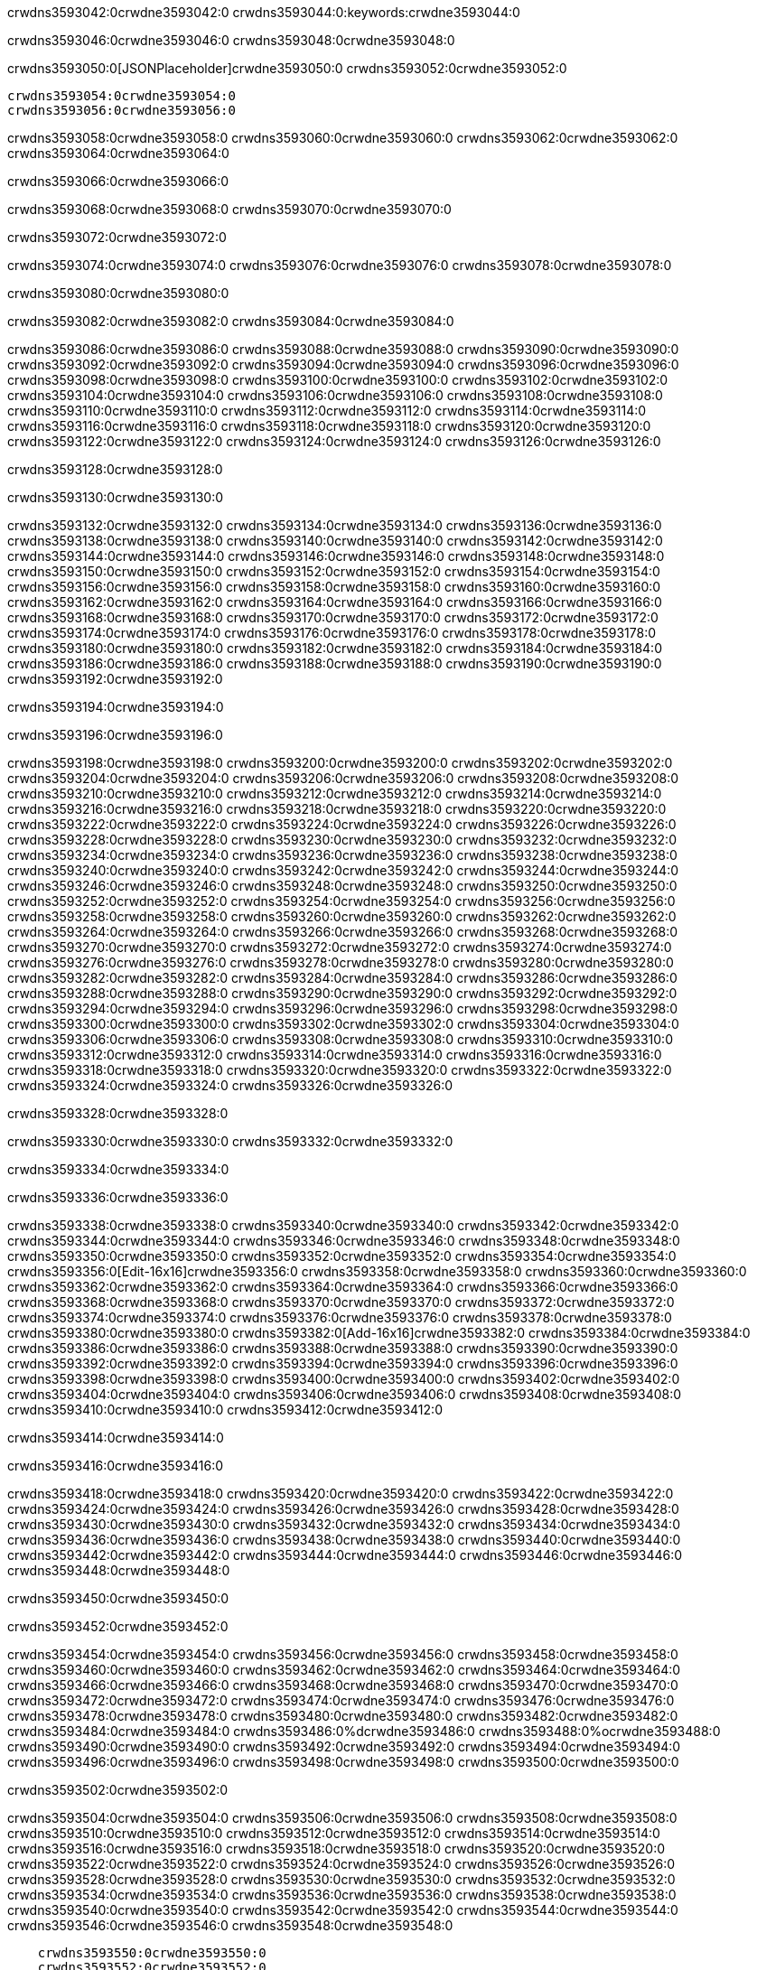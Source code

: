 crwdns3593042:0crwdne3593042:0
crwdns3593044:0:keywords:crwdne3593044:0

crwdns3593046:0crwdne3593046:0 crwdns3593048:0crwdne3593048:0

crwdns3593050:0[JSONPlaceholder]crwdne3593050:0  crwdns3593052:0crwdne3593052:0

 crwdns3593054:0crwdne3593054:0
 crwdns3593056:0crwdne3593056:0

crwdns3593058:0crwdne3593058:0 crwdns3593060:0crwdne3593060:0 crwdns3593062:0crwdne3593062:0 crwdns3593064:0crwdne3593064:0

crwdns3593066:0crwdne3593066:0

crwdns3593068:0crwdne3593068:0
crwdns3593070:0crwdne3593070:0

crwdns3593072:0crwdne3593072:0

crwdns3593074:0crwdne3593074:0 crwdns3593076:0crwdne3593076:0 crwdns3593078:0crwdne3593078:0

crwdns3593080:0crwdne3593080:0

crwdns3593082:0crwdne3593082:0 crwdns3593084:0crwdne3593084:0

crwdns3593086:0crwdne3593086:0 crwdns3593088:0crwdne3593088:0
crwdns3593090:0crwdne3593090:0 crwdns3593092:0crwdne3593092:0
crwdns3593094:0crwdne3593094:0
crwdns3593096:0crwdne3593096:0
crwdns3593098:0crwdne3593098:0
crwdns3593100:0crwdne3593100:0
crwdns3593102:0crwdne3593102:0
crwdns3593104:0crwdne3593104:0
crwdns3593106:0crwdne3593106:0 crwdns3593108:0crwdne3593108:0
crwdns3593110:0crwdne3593110:0 crwdns3593112:0crwdne3593112:0
crwdns3593114:0crwdne3593114:0 crwdns3593116:0crwdne3593116:0
crwdns3593118:0crwdne3593118:0 crwdns3593120:0crwdne3593120:0 crwdns3593122:0crwdne3593122:0
crwdns3593124:0crwdne3593124:0 crwdns3593126:0crwdne3593126:0

crwdns3593128:0crwdne3593128:0

crwdns3593130:0crwdne3593130:0

crwdns3593132:0crwdne3593132:0 crwdns3593134:0crwdne3593134:0
crwdns3593136:0crwdne3593136:0
crwdns3593138:0crwdne3593138:0 crwdns3593140:0crwdne3593140:0
crwdns3593142:0crwdne3593142:0
crwdns3593144:0crwdne3593144:0
crwdns3593146:0crwdne3593146:0
crwdns3593148:0crwdne3593148:0
crwdns3593150:0crwdne3593150:0
crwdns3593152:0crwdne3593152:0
crwdns3593154:0crwdne3593154:0
crwdns3593156:0crwdne3593156:0
crwdns3593158:0crwdne3593158:0 crwdns3593160:0crwdne3593160:0
crwdns3593162:0crwdne3593162:0 crwdns3593164:0crwdne3593164:0
crwdns3593166:0crwdne3593166:0 crwdns3593168:0crwdne3593168:0
crwdns3593170:0crwdne3593170:0
crwdns3593172:0crwdne3593172:0
crwdns3593174:0crwdne3593174:0
crwdns3593176:0crwdne3593176:0
crwdns3593178:0crwdne3593178:0
crwdns3593180:0crwdne3593180:0
crwdns3593182:0crwdne3593182:0
crwdns3593184:0crwdne3593184:0
crwdns3593186:0crwdne3593186:0 crwdns3593188:0crwdne3593188:0
crwdns3593190:0crwdne3593190:0
crwdns3593192:0crwdne3593192:0

crwdns3593194:0crwdne3593194:0

crwdns3593196:0crwdne3593196:0

crwdns3593198:0crwdne3593198:0 crwdns3593200:0crwdne3593200:0
crwdns3593202:0crwdne3593202:0 crwdns3593204:0crwdne3593204:0
crwdns3593206:0crwdne3593206:0
crwdns3593208:0crwdne3593208:0
crwdns3593210:0crwdne3593210:0
crwdns3593212:0crwdne3593212:0
crwdns3593214:0crwdne3593214:0
  crwdns3593216:0crwdne3593216:0
    crwdns3593218:0crwdne3593218:0
    crwdns3593220:0crwdne3593220:0
    crwdns3593222:0crwdne3593222:0
    crwdns3593224:0crwdne3593224:0
    crwdns3593226:0crwdne3593226:0
      crwdns3593228:0crwdne3593228:0
      crwdns3593230:0crwdne3593230:0 crwdns3593232:0crwdne3593232:0
      crwdns3593234:0crwdne3593234:0
      crwdns3593236:0crwdne3593236:0
      crwdns3593238:0crwdne3593238:0
        crwdns3593240:0crwdne3593240:0
        crwdns3593242:0crwdne3593242:0
      crwdns3593244:0crwdne3593244:0
    crwdns3593246:0crwdne3593246:0
    crwdns3593248:0crwdne3593248:0
    crwdns3593250:0crwdne3593250:0
    crwdns3593252:0crwdne3593252:0
      crwdns3593254:0crwdne3593254:0
      crwdns3593256:0crwdne3593256:0
      crwdns3593258:0crwdne3593258:0
    crwdns3593260:0crwdne3593260:0
  crwdns3593262:0crwdne3593262:0
crwdns3593264:0crwdne3593264:0
crwdns3593266:0crwdne3593266:0
crwdns3593268:0crwdne3593268:0
crwdns3593270:0crwdne3593270:0 crwdns3593272:0crwdne3593272:0
crwdns3593274:0crwdne3593274:0 crwdns3593276:0crwdne3593276:0
crwdns3593278:0crwdne3593278:0
crwdns3593280:0crwdne3593280:0
 crwdns3593282:0crwdne3593282:0
 crwdns3593284:0crwdne3593284:0
 crwdns3593286:0crwdne3593286:0
 crwdns3593288:0crwdne3593288:0
 crwdns3593290:0crwdne3593290:0
 crwdns3593292:0crwdne3593292:0
   crwdns3593294:0crwdne3593294:0
   crwdns3593296:0crwdne3593296:0
   crwdns3593298:0crwdne3593298:0
   crwdns3593300:0crwdne3593300:0
   crwdns3593302:0crwdne3593302:0
     crwdns3593304:0crwdne3593304:0
     crwdns3593306:0crwdne3593306:0
   crwdns3593308:0crwdne3593308:0
 crwdns3593310:0crwdne3593310:0
 crwdns3593312:0crwdne3593312:0
 crwdns3593314:0crwdne3593314:0
 crwdns3593316:0crwdne3593316:0
   crwdns3593318:0crwdne3593318:0
   crwdns3593320:0crwdne3593320:0
   crwdns3593322:0crwdne3593322:0
 crwdns3593324:0crwdne3593324:0
crwdns3593326:0crwdne3593326:0

crwdns3593328:0crwdne3593328:0

crwdns3593330:0crwdne3593330:0 crwdns3593332:0crwdne3593332:0

crwdns3593334:0crwdne3593334:0

crwdns3593336:0crwdne3593336:0

crwdns3593338:0crwdne3593338:0 crwdns3593340:0crwdne3593340:0
crwdns3593342:0crwdne3593342:0 crwdns3593344:0crwdne3593344:0
crwdns3593346:0crwdne3593346:0 crwdns3593348:0crwdne3593348:0
crwdns3593350:0crwdne3593350:0 crwdns3593352:0crwdne3593352:0
crwdns3593354:0crwdne3593354:0 crwdns3593356:0[Edit-16x16]crwdne3593356:0
crwdns3593358:0crwdne3593358:0 crwdns3593360:0crwdne3593360:0
crwdns3593362:0crwdne3593362:0 crwdns3593364:0crwdne3593364:0
crwdns3593366:0crwdne3593366:0 crwdns3593368:0crwdne3593368:0
crwdns3593370:0crwdne3593370:0
crwdns3593372:0crwdne3593372:0
crwdns3593374:0crwdne3593374:0
crwdns3593376:0crwdne3593376:0
crwdns3593378:0crwdne3593378:0
crwdns3593380:0crwdne3593380:0 crwdns3593382:0[Add-16x16]crwdne3593382:0
crwdns3593384:0crwdne3593384:0
crwdns3593386:0crwdne3593386:0
crwdns3593388:0crwdne3593388:0
crwdns3593390:0crwdne3593390:0 crwdns3593392:0crwdne3593392:0
crwdns3593394:0crwdne3593394:0
crwdns3593396:0crwdne3593396:0
crwdns3593398:0crwdne3593398:0
crwdns3593400:0crwdne3593400:0
crwdns3593402:0crwdne3593402:0
crwdns3593404:0crwdne3593404:0
crwdns3593406:0crwdne3593406:0 crwdns3593408:0crwdne3593408:0
crwdns3593410:0crwdne3593410:0 crwdns3593412:0crwdne3593412:0

crwdns3593414:0crwdne3593414:0

crwdns3593416:0crwdne3593416:0

crwdns3593418:0crwdne3593418:0 crwdns3593420:0crwdne3593420:0
crwdns3593422:0crwdne3593422:0 crwdns3593424:0crwdne3593424:0
crwdns3593426:0crwdne3593426:0 crwdns3593428:0crwdne3593428:0
crwdns3593430:0crwdne3593430:0 crwdns3593432:0crwdne3593432:0
crwdns3593434:0crwdne3593434:0 crwdns3593436:0crwdne3593436:0
crwdns3593438:0crwdne3593438:0
crwdns3593440:0crwdne3593440:0
crwdns3593442:0crwdne3593442:0
crwdns3593444:0crwdne3593444:0
crwdns3593446:0crwdne3593446:0
crwdns3593448:0crwdne3593448:0

crwdns3593450:0crwdne3593450:0

crwdns3593452:0crwdne3593452:0

crwdns3593454:0crwdne3593454:0 crwdns3593456:0crwdne3593456:0 crwdns3593458:0crwdne3593458:0
crwdns3593460:0crwdne3593460:0
crwdns3593462:0crwdne3593462:0
crwdns3593464:0crwdne3593464:0
crwdns3593466:0crwdne3593466:0 crwdns3593468:0crwdne3593468:0
crwdns3593470:0crwdne3593470:0 crwdns3593472:0crwdne3593472:0
crwdns3593474:0crwdne3593474:0 crwdns3593476:0crwdne3593476:0
crwdns3593478:0crwdne3593478:0 crwdns3593480:0crwdne3593480:0
crwdns3593482:0crwdne3593482:0
crwdns3593484:0crwdne3593484:0
crwdns3593486:0%dcrwdne3593486:0
crwdns3593488:0%ocrwdne3593488:0
crwdns3593490:0crwdne3593490:0
  crwdns3593492:0crwdne3593492:0
crwdns3593494:0crwdne3593494:0
crwdns3593496:0crwdne3593496:0
crwdns3593498:0crwdne3593498:0 crwdns3593500:0crwdne3593500:0

crwdns3593502:0crwdne3593502:0

crwdns3593504:0crwdne3593504:0 crwdns3593506:0crwdne3593506:0
crwdns3593508:0crwdne3593508:0 crwdns3593510:0crwdne3593510:0
crwdns3593512:0crwdne3593512:0
crwdns3593514:0crwdne3593514:0
crwdns3593516:0crwdne3593516:0
crwdns3593518:0crwdne3593518:0
crwdns3593520:0crwdne3593520:0
   crwdns3593522:0crwdne3593522:0
      crwdns3593524:0crwdne3593524:0
      crwdns3593526:0crwdne3593526:0
      crwdns3593528:0crwdne3593528:0
      crwdns3593530:0crwdne3593530:0
      crwdns3593532:0crwdne3593532:0
        crwdns3593534:0crwdne3593534:0
        crwdns3593536:0crwdne3593536:0 crwdns3593538:0crwdne3593538:0
        crwdns3593540:0crwdne3593540:0
        crwdns3593542:0crwdne3593542:0
        crwdns3593544:0crwdne3593544:0
          crwdns3593546:0crwdne3593546:0
          crwdns3593548:0crwdne3593548:0

    crwdns3593550:0crwdne3593550:0
    crwdns3593552:0crwdne3593552:0
    crwdns3593554:0crwdne3593554:0
    crwdns3593556:0crwdne3593556:0
    crwdns3593558:0crwdne3593558:0
    crwdns3593560:0crwdne3593560:0
    crwdns3593562:0crwdne3593562:0
      crwdns3593564:0crwdne3593564:0
      crwdns3593566:0crwdne3593566:0
      crwdns3593568:0crwdne3593568:0
      crwdns3593570:0crwdne3593570:0
      crwdns3593572:0crwdne3593572:0
        crwdns3593574:0crwdne3593574:0
        crwdns3593576:0crwdne3593576:0
      crwdns3593578:0crwdne3593578:0
crwdns3593580:0crwdne3593580:0
crwdns3593582:0crwdne3593582:0
crwdns3593584:0crwdne3593584:0
crwdns3593586:0crwdne3593586:0
crwdns3593588:0crwdne3593588:0 crwdns3593590:0crwdne3593590:0 crwdns3593592:0crwdne3593592:0
crwdns3593594:0crwdne3593594:0
crwdns3593596:0crwdne3593596:0
crwdns3593598:0crwdne3593598:0
  crwdns3593600:0crwdne3593600:0
    crwdns3593602:0crwdne3593602:0
    crwdns3593604:0crwdne3593604:0
    crwdns3593606:0crwdne3593606:0
    crwdns3593608:0crwdne3593608:0
    crwdns3593610:0crwdne3593610:0
      crwdns3593612:0crwdne3593612:0
      crwdns3593614:0crwdne3593614:0 crwdns3593616:0crwdne3593616:0
      crwdns3593618:0crwdne3593618:0
      crwdns3593620:0crwdne3593620:0
      crwdns3593622:0crwdne3593622:0
        crwdns3593624:0crwdne3593624:0
        crwdns3593626:0crwdne3593626:0
      crwdns3593628:0crwdne3593628:0
    crwdns3593630:0crwdne3593630:0
    crwdns3593632:0crwdne3593632:0
    crwdns3593634:0crwdne3593634:0
    crwdns3593636:0crwdne3593636:0
      crwdns3593638:0crwdne3593638:0
      crwdns3593640:0crwdne3593640:0
      crwdns3593642:0crwdne3593642:0
    crwdns3593644:0crwdne3593644:0
  crwdns3593646:0crwdne3593646:0
crwdns3593648:0crwdne3593648:0
crwdns3593650:0crwdne3593650:0
crwdns3593652:0crwdne3593652:0
crwdns3593654:0crwdne3593654:0 crwdns3593656:0crwdne3593656:0 crwdns3593658:0crwdne3593658:0
crwdns3593660:0crwdne3593660:0
crwdns3593662:0crwdne3593662:0
crwdns3593664:0crwdne3593664:0
  crwdns3593666:0crwdne3593666:0
  crwdns3593668:0crwdne3593668:0
  crwdns3593670:0crwdne3593670:0
  crwdns3593672:0crwdne3593672:0
  crwdns3593674:0crwdne3593674:0
  crwdns3593676:0crwdne3593676:0
  crwdns3593678:0crwdne3593678:0
  crwdns3593680:0crwdne3593680:0
  crwdns3593682:0crwdne3593682:0
  crwdns3593684:0crwdne3593684:0
crwdns3593686:0crwdne3593686:0
crwdns3593688:0crwdne3593688:0

crwdns3593690:0[tabs]crwdne3593690:0
crwdns3593692:0crwdne3593692:0
crwdns3593694:0crwdne3593694:0
crwdns3593696:0crwdne3593696:0

crwdns3593698:0crwdne3593698:0 crwdns3593700:0crwdne3593700:0

crwdns3593702:0[apikit-tutorial-jsonplaceholder-7b245]crwdne3593702:0


crwdns3593704:0crwdne3593704:0
crwdns3593706:0crwdne3593706:0
crwdns3593708:0crwdne3593708:0

crwdns3593710:0crwdne3593710:0
crwdns3593712:0crwdne3593712:0
crwdns3593714:0crwdne3593714:0
crwdns3593716:0crwdne3593716:0
crwdns3593718:0crwdne3593718:0
crwdns3593720:0crwdne3593720:0
crwdns3593722:0crwdne3593722:0
crwdns3593724:0crwdne3593724:0
    crwdns3593726:0crwdne3593726:0
    crwdns3593728:0crwdne3593728:0
    crwdns3593730:0crwdne3593730:0
    crwdns3593732:0crwdne3593732:0
        crwdns3593734:0crwdne3593734:0
        crwdns3593736:0crwdne3593736:0
        crwdns3593738:0crwdne3593738:0
    crwdns3593740:0crwdne3593740:0
    crwdns3593742:0crwdne3593742:0
        crwdns3593744:0crwdne3593744:0
        crwdns3593746:0crwdne3593746:0
    crwdns3593748:0crwdne3593748:0
    crwdns3593750:0crwdne3593750:0
        crwdns3593752:0crwdne3593752:0
        crwdns3593754:0crwdne3593754:0
            crwdns3593756:0crwdne3593756:0
                crwdns3593758:0crwdne3593758:0
            crwdns3593760:0crwdne3593760:0
        crwdns3593762:0crwdne3593762:0
    crwdns3593764:0crwdne3593764:0
    crwdns3593766:0crwdne3593766:0
        crwdns3593768:0crwdne3593768:0
        crwdns3593770:0crwdne3593770:0
    crwdns3593772:0crwdne3593772:0
    crwdns3593774:0crwdne3593774:0
        crwdns3593776:0crwdne3593776:0
            crwdns3593778:0crwdne3593778:0
            crwdns3593780:0crwdne3593780:0
            crwdns3593782:0crwdne3593782:0
        crwdns3593784:0crwdne3593784:0
        crwdns3593786:0crwdne3593786:0
            crwdns3593788:0crwdne3593788:0
            crwdns3593790:0crwdne3593790:0
            crwdns3593792:0crwdne3593792:0
        crwdns3593794:0crwdne3593794:0
        crwdns3593796:0crwdne3593796:0
            crwdns3593798:0crwdne3593798:0
            crwdns3593800:0crwdne3593800:0
            crwdns3593802:0crwdne3593802:0
        crwdns3593804:0crwdne3593804:0
        crwdns3593806:0crwdne3593806:0
            crwdns3593808:0crwdne3593808:0
            crwdns3593810:0crwdne3593810:0
            crwdns3593812:0crwdne3593812:0
        crwdns3593814:0crwdne3593814:0
        crwdns3593816:0crwdne3593816:0
            crwdns3593818:0crwdne3593818:0
            crwdns3593820:0crwdne3593820:0
            crwdns3593822:0crwdne3593822:0
        crwdns3593824:0crwdne3593824:0
    crwdns3593826:0crwdne3593826:0
    crwdns3593828:0crwdne3593828:0
        crwdns3593830:0crwdne3593830:0
        crwdns3593832:0crwdne3593832:0
        crwdns3593834:0crwdne3593834:0
            crwdns3593836:0%dcrwdne3593836:0
crwdns3593838:0%ocrwdne3593838:0
crwdns3593840:0crwdne3593840:0
  crwdns3593842:0crwdne3593842:0
        crwdns3593844:0crwdne3593844:0
    crwdns3593846:0crwdne3593846:0
crwdns3593848:0crwdne3593848:0

crwdns3593850:0crwdne3593850:0
crwdns3593852:0crwdne3593852:0
crwdns3593854:0crwdne3593854:0
crwdns3593856:0crwdne3593856:0

crwdns3593858:0crwdne3593858:0
crwdns3593860:0crwdne3593860:0
crwdns3593862:0crwdne3593862:0
crwdns3593864:0crwdne3593864:0
crwdns3593866:0crwdne3593866:0
crwdns3593868:0crwdne3593868:0
  crwdns3593870:0crwdne3593870:0
    crwdns3593872:0crwdne3593872:0
    crwdns3593874:0crwdne3593874:0
      crwdns3593876:0crwdne3593876:0
        crwdns3593878:0crwdne3593878:0
          crwdns3593880:0crwdne3593880:0
            crwdns3593882:0crwdne3593882:0
  crwdns3593884:0crwdne3593884:0
    crwdns3593886:0crwdne3593886:0
      crwdns3593888:0crwdne3593888:0
      crwdns3593890:0crwdne3593890:0
        crwdns3593892:0crwdne3593892:0
          crwdns3593894:0crwdne3593894:0
          crwdns3593896:0crwdne3593896:0
          crwdns3593898:0crwdne3593898:0
          crwdns3593900:0crwdne3593900:0
      crwdns3593902:0crwdne3593902:0
        crwdns3593904:0crwdne3593904:0
          crwdns3593906:0crwdne3593906:0
            crwdns3593908:0crwdne3593908:0
              crwdns3593910:0crwdne3593910:0
                  crwdns3593912:0crwdne3593912:0
                    crwdns3593914:0crwdne3593914:0
                    crwdns3593916:0crwdne3593916:0
                    crwdns3593918:0crwdne3593918:0
                    crwdns3593920:0crwdne3593920:0
                    crwdns3593922:0crwdne3593922:0
                      crwdns3593924:0crwdne3593924:0
                      crwdns3593926:0crwdne3593926:0
                      crwdns3593928:0crwdne3593928:0
                      crwdns3593930:0crwdne3593930:0
                      crwdns3593932:0crwdne3593932:0
                        crwdns3593934:0crwdne3593934:0
                        crwdns3593936:0crwdne3593936:0
                    crwdns3593938:0crwdne3593938:0
                  crwdns3593940:0crwdne3593940:0
                  crwdns3593942:0crwdne3593942:0
                  crwdns3593944:0crwdne3593944:0
                  crwdns3593946:0crwdne3593946:0
                    crwdns3593948:0crwdne3593948:0
                    crwdns3593950:0crwdne3593950:0
                    crwdns3593952:0crwdne3593952:0
                  crwdns3593954:0crwdne3593954:0
                  crwdns3593956:0crwdne3593956:0
crwdns3593958:0crwdne3593958:0

crwdns3593960:0crwdne3593960:0
crwdns3593962:0crwdne3593962:0
crwdns3593964:0crwdne3593964:0

crwdns3593966:0crwdne3593966:0

crwdns3593968:0crwdne3593968:0 crwdns3593970:0crwdne3593970:0 crwdns3593972:0crwdne3593972:0

crwdns3593974:0crwdne3593974:0 crwdns3593976:0crwdne3593976:0 crwdns3593978:0[JSONPlaceholder]crwdne3593978:0

crwdns3593980:0crwdne3593980:0

crwdns3593982:0crwdne3593982:0 crwdns3593984:0crwdne3593984:0
crwdns3593986:0crwdne3593986:0
crwdns3593988:0crwdne3593988:0
crwdns3593990:0crwdne3593990:0
crwdns3593992:0crwdne3593992:0
crwdns3593994:0crwdne3593994:0
crwdns3593996:0crwdne3593996:0
crwdns3593998:0crwdne3593998:0
crwdns3594000:0crwdne3594000:0
crwdns3594002:0crwdne3594002:0 crwdns3594004:0crwdne3594004:0
crwdns3594006:0crwdne3594006:0
crwdns3594008:0crwdne3594008:0
crwdns3594010:0crwdne3594010:0
 crwdns3594012:0crwdne3594012:0
 crwdns3594014:0crwdne3594014:0
crwdns3594016:0crwdne3594016:0
crwdns3594018:0crwdne3594018:0
crwdns3594020:0crwdne3594020:0
crwdns3594022:0crwdne3594022:0
crwdns3594024:0crwdne3594024:0
crwdns3594026:0crwdne3594026:0
crwdns3594028:0crwdne3594028:0
crwdns3594030:0crwdne3594030:0
crwdns3594032:0crwdne3594032:0
crwdns3594034:0crwdne3594034:0
crwdns3594036:0crwdne3594036:0 crwdns3594038:0crwdne3594038:0
crwdns3594040:0crwdne3594040:0
crwdns3594042:0crwdne3594042:0 crwdns3594044:0crwdne3594044:0 crwdns3594046:0crwdne3594046:0
crwdns3594048:0crwdne3594048:0
crwdns3594050:0crwdne3594050:0
crwdns3594052:0crwdne3594052:0
crwdns3594054:0crwdne3594054:0
crwdns3594056:0crwdne3594056:0
crwdns3594058:0crwdne3594058:0
crwdns3594060:0crwdne3594060:0
  crwdns3594062:0crwdne3594062:0
  crwdns3594064:0crwdne3594064:0
    crwdns3594066:0crwdne3594066:0
crwdns3594068:0crwdne3594068:0
crwdns3594070:0crwdne3594070:0
crwdns3594072:0crwdne3594072:0 crwdns3594074:0crwdne3594074:0
crwdns3594076:0crwdne3594076:0
crwdns3594078:0crwdne3594078:0
crwdns3594080:0crwdne3594080:0
crwdns3594082:0crwdne3594082:0
crwdns3594084:0crwdne3594084:0
crwdns3594086:0crwdne3594086:0
crwdns3594088:0crwdne3594088:0
crwdns3594090:0crwdne3594090:0
crwdns3594092:0crwdne3594092:0
  crwdns3594094:0crwdne3594094:0
    crwdns3594096:0crwdne3594096:0
      crwdns3594098:0crwdne3594098:0
        crwdns3594100:0crwdne3594100:0
crwdns3594102:0crwdne3594102:0
crwdns3594104:0crwdne3594104:0
crwdns3594106:0crwdne3594106:0
crwdns3594108:0crwdne3594108:0
crwdns3594110:0crwdne3594110:0
crwdns3594112:0crwdne3594112:0
crwdns3594114:0crwdne3594114:0
crwdns3594116:0crwdne3594116:0
      crwdns3594118:0crwdne3594118:0
        crwdns3594120:0crwdne3594120:0
          crwdns3594122:0crwdne3594122:0
          crwdns3594124:0crwdne3594124:0
          crwdns3594126:0crwdne3594126:0
          crwdns3594128:0crwdne3594128:0
      crwdns3594130:0crwdne3594130:0
        crwdns3594132:0crwdne3594132:0
          crwdns3594134:0crwdne3594134:0
            crwdns3594136:0crwdne3594136:0
              crwdns3594138:0crwdne3594138:0
                  crwdns3594140:0crwdne3594140:0
                    crwdns3594142:0crwdne3594142:0
                    crwdns3594144:0crwdne3594144:0
                    crwdns3594146:0crwdne3594146:0
                    crwdns3594148:0crwdne3594148:0
                    crwdns3594150:0crwdne3594150:0
                      crwdns3594152:0crwdne3594152:0
                      crwdns3594154:0crwdne3594154:0
                      crwdns3594156:0crwdne3594156:0
                      crwdns3594158:0crwdne3594158:0
                      crwdns3594160:0crwdne3594160:0
                        crwdns3594162:0crwdne3594162:0
                        crwdns3594164:0crwdne3594164:0
                    crwdns3594166:0crwdne3594166:0
                  crwdns3594168:0crwdne3594168:0
                  crwdns3594170:0crwdne3594170:0
                  crwdns3594172:0crwdne3594172:0
                  crwdns3594174:0crwdne3594174:0
                    crwdns3594176:0crwdne3594176:0
                    crwdns3594178:0crwdne3594178:0
                    crwdns3594180:0crwdne3594180:0
                  crwdns3594182:0crwdne3594182:0
                  crwdns3594184:0crwdne3594184:0
crwdns3594186:0crwdne3594186:0
crwdns3594188:0crwdne3594188:0